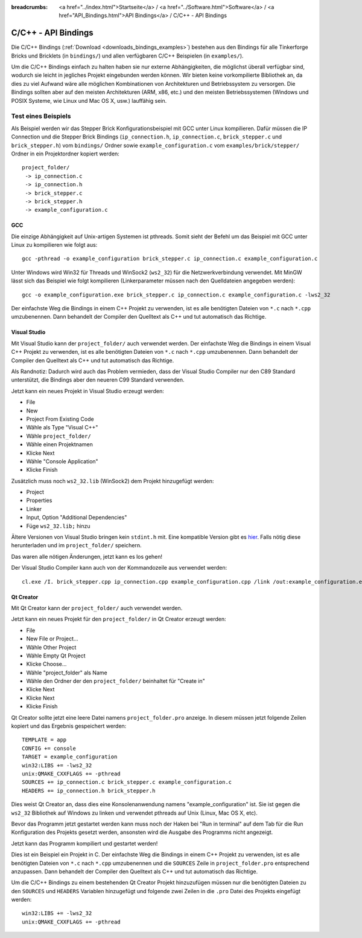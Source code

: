 
:breadcrumbs: <a href="../index.html">Startseite</a> / <a href="../Software.html">Software</a> / <a href="API_Bindings.html">API Bindings</a> / C/C++ - API Bindings

.. _api_bindings_c:

C/C++ - API Bindings
====================

Die C/C++ Bindings (:ref:`Download <downloads_bindings_examples>`) bestehen aus
den Bindings für alle Tinkerforge Bricks und
Bricklets (in ``bindings/``) und allen verfügbaren C/C++ Beispielen (in
``examples/``).

Um die C/C++ Bindings einfach zu halten haben sie nur externe Abhängigkeiten,
die möglichst überall verfügbar sind, wodurch sie leicht in jegliches Projekt
eingebunden werden können. Wir bieten keine vorkompilierte Bibliothek an, da
dies zu viel Aufwand wäre alle möglichen Kombinationen von Architekturen und
Betriebssystem zu versorgen. Die Bindings sollten aber auf den meisten
Architekturen (ARM, x86, etc.) und den meisten Betriebssystemen (Windows und
POSIX Systeme, wie Linux und Mac OS X, usw.) lauffähig sein.


Test eines Beispiels
--------------------

Als Beispiel werden wir das Stepper Brick Konfigurationsbeispiel mit GCC unter
Linux kompilieren. Dafür müssen die IP Connection und die Stepper Brick
Bindings (``ip_connection.h``, ``ip_connection.c``, ``brick_stepper.c`` und
``brick_stepper.h``) vom ``bindings/`` Ordner sowie
``example_configuration.c`` vom ``examples/brick/stepper/`` Ordner in ein
Projektordner kopiert werden::

 project_folder/
  -> ip_connection.c
  -> ip_connection.h
  -> brick_stepper.c
  -> brick_stepper.h
  -> example_configuration.c


GCC
^^^

Die einzige Abhängigkeit auf Unix-artigen Systemen ist pthreads. Somit sieht der
Befehl um das Beispiel mit GCC unter Linux zu kompilieren wie folgt aus::

 gcc -pthread -o example_configuration brick_stepper.c ip_connection.c example_configuration.c

Unter Windows wird Win32 für Threads und WinSock2 (``ws2_32``) für die
Netzwerkverbindung verwendet. Mit MinGW lässt sich das Beispiel wie folgt
kompilieren (Linkerparameter müssen nach den Quelldateien angegeben werden)::

 gcc -o example_configuration.exe brick_stepper.c ip_connection.c example_configuration.c -lws2_32

Der einfachste Weg die Bindings in einem C++ Projekt zu verwenden, ist es alle
benötigten Dateien von ``*.c`` nach ``*.cpp`` umzubenennen. Dann behandelt der
Compiler den Quelltext als C++ und tut automatisch das Richtige.


Visual Studio
^^^^^^^^^^^^^

Mit Visual Studio kann der ``project_folder/`` auch verwendet werden. Der
einfachste Weg die Bindings in einem Visual C++ Projekt zu verwenden, ist es
alle benötigten Dateien von ``*.c`` nach ``*.cpp`` umzubenennen. Dann
behandelt der Compiler den Quelltext als C++ und tut automatisch das Richtige.

Als Randnotiz: Dadurch wird auch das Problem vermieden, dass der Visual Studio
Compiler nur den C89 Standard unterstützt, die Bindings aber den neueren C99
Standard verwenden.

Jetzt kann ein neues Projekt in Visual Studio erzeugt werden:

* File
* New
* Project From Existing Code
* Wähle als Type "Visual C++"
* Wähle ``project_folder/``
* Wähle einen Projektnamen
* Klicke Next
* Wähle "Console Application"
* Klicke Finish

Zusätzlich muss noch ``ws2_32.lib`` (WinSock2) dem Projekt hinzugefügt werden:

* Project
* Properties
* Linker
* Input, Option "Additional Dependencies"
* Füge ``ws2_32.lib;`` hinzu

Ältere Versionen von Visual Studio bringen kein ``stdint.h`` mit. Eine kompatible
Version gibt es `hier <http://msinttypes.googlecode.com/svn/trunk/stdint.h>`__.
Falls nötig diese herunterladen und im ``project_folder/`` speichern.

Das waren alle nötigen Änderungen, jetzt kann es los gehen!

Der Visual Studio Compiler kann auch von der Kommandozeile aus verwendet werden::

 cl.exe /I. brick_stepper.cpp ip_connection.cpp example_configuration.cpp /link /out:example_configuration.exe ws2_32.lib


Qt Creator
^^^^^^^^^^

Mit Qt Creator kann der ``project_folder/`` auch verwendet werden.

Jetzt kann ein neues Projekt für den ``project_folder/`` in Qt Creator erzeugt
werden:

* File
* New File or Project...
* Wähle Other Project
* Wähle Empty Qt Project
* Klicke Choose...
* Wähle "project_folder" als Name
* Wähle den Ordner der den ``project_folder/`` beinhaltet für "Create in"
* Klicke Next
* Klicke Next
* Klicke Finish

Qt Creator sollte jetzt eine leere Datei namens ``project_folder.pro`` anzeige.
In diesem müssen jetzt folgende Zeilen kopiert und das Ergebnis gespeichert
werden::

  TEMPLATE = app
  CONFIG += console
  TARGET = example_configuration
  win32:LIBS += -lws2_32
  unix:QMAKE_CXXFLAGS += -pthread
  SOURCES += ip_connection.c brick_stepper.c example_configuration.c
  HEADERS += ip_connection.h brick_stepper.h

Dies weist Qt Creator an, dass dies eine Konsolenanwendung namens
"example_configuration" ist. Sie ist gegen die ``ws2_32`` Bibliothek auf Windows
zu linken und verwendet pthreads auf Unix (Linux, Mac OS X, etc).

Bevor das Programm jetzt gestartet werden kann muss noch der Haken bei
"Run in terminal" auf dem Tab für die Run Konfiguration des Projekts gesetzt
werden, ansonsten wird die Ausgabe des Programms nicht angezeigt.

Jetzt kann das Programm kompiliert und gestartet werden!

Dies ist ein Beispiel ein Projekt in C. Der einfachste Weg die Bindings in
einem C++ Projekt zu verwenden, ist es alle benötigten Dateien von ``*.c`` nach
``*.cpp`` umzubenennen und die ``SOURCES`` Zeile in ``project_folder.pro``
entsprechend anzupassen. Dann behandelt der Compiler den Quelltext als C++ und
tut automatisch das Richtige.

Um die C/C++ Bindings zu einem bestehenden Qt Creator Projekt hinzuzufügen
müssen nur die benötigten Dateien zu den ``SOURCES`` und ``HEADERS`` Variablen
hinzugefügt und folgende zwei Zeilen in die ``.pro`` Datei des Projekts
eingefügt werden::

  win32:LIBS += -lws2_32
  unix:QMAKE_CXXFLAGS += -pthread
